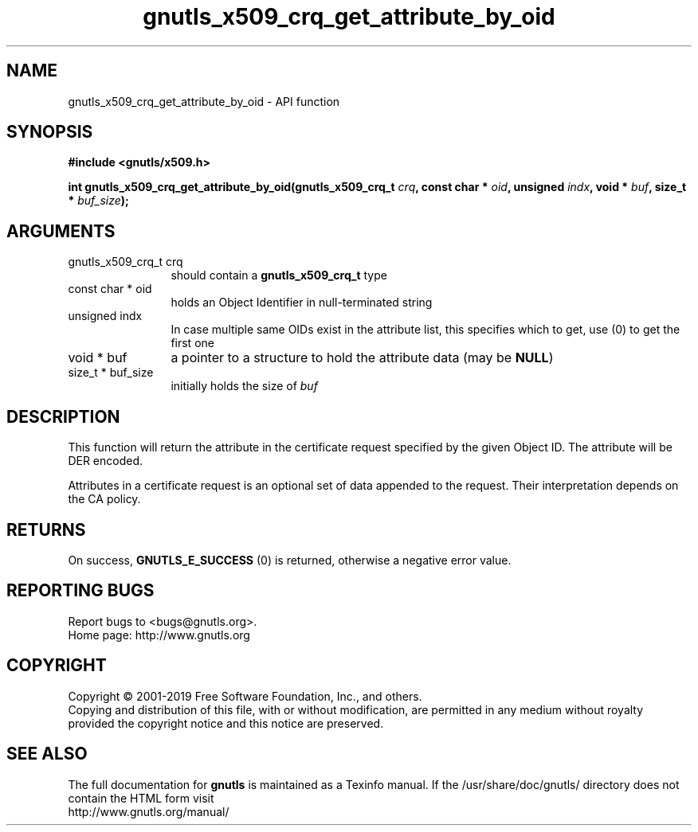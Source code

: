 .\" DO NOT MODIFY THIS FILE!  It was generated by gdoc.
.TH "gnutls_x509_crq_get_attribute_by_oid" 3 "3.6.6" "gnutls" "gnutls"
.SH NAME
gnutls_x509_crq_get_attribute_by_oid \- API function
.SH SYNOPSIS
.B #include <gnutls/x509.h>
.sp
.BI "int gnutls_x509_crq_get_attribute_by_oid(gnutls_x509_crq_t " crq ", const char * " oid ", unsigned " indx ", void * " buf ", size_t * " buf_size ");"
.SH ARGUMENTS
.IP "gnutls_x509_crq_t crq" 12
should contain a \fBgnutls_x509_crq_t\fP type
.IP "const char * oid" 12
holds an Object Identifier in null\-terminated string
.IP "unsigned indx" 12
In case multiple same OIDs exist in the attribute list, this
specifies which to get, use (0) to get the first one
.IP "void * buf" 12
a pointer to a structure to hold the attribute data (may be \fBNULL\fP)
.IP "size_t * buf_size" 12
initially holds the size of  \fIbuf\fP 
.SH "DESCRIPTION"
This function will return the attribute in the certificate request
specified by the given Object ID.  The attribute will be DER
encoded.

Attributes in a certificate request is an optional set of data
appended to the request. Their interpretation depends on the CA policy.
.SH "RETURNS"
On success, \fBGNUTLS_E_SUCCESS\fP (0) is returned, otherwise a
negative error value.
.SH "REPORTING BUGS"
Report bugs to <bugs@gnutls.org>.
.br
Home page: http://www.gnutls.org

.SH COPYRIGHT
Copyright \(co 2001-2019 Free Software Foundation, Inc., and others.
.br
Copying and distribution of this file, with or without modification,
are permitted in any medium without royalty provided the copyright
notice and this notice are preserved.
.SH "SEE ALSO"
The full documentation for
.B gnutls
is maintained as a Texinfo manual.
If the /usr/share/doc/gnutls/
directory does not contain the HTML form visit
.B
.IP http://www.gnutls.org/manual/
.PP
